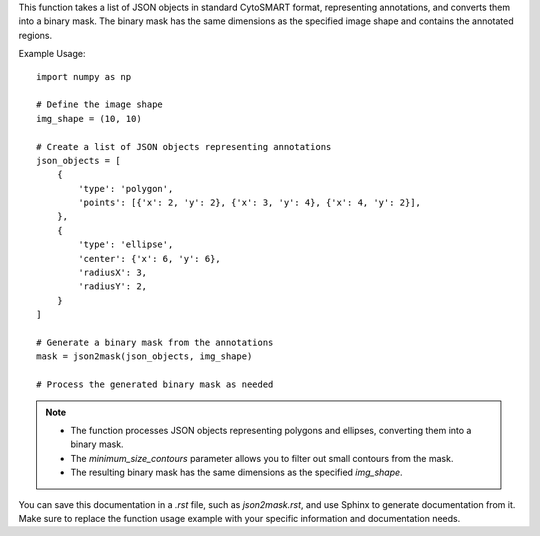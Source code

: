 .. py:function:: json2mask(json_objects: list, img_shape: tuple, minimum_size_contours: int = 3) -> numpy.ndarray

   Convert annotations in standard CytoSMART format to a binary mask.

   :param list json_objects: A list of JSON objects representing annotations in standard CytoSMART format.
   :param tuple img_shape: The dimensions of the mask (height, width).
   :param int minimum_size_contours: The minimum number of points a contour should have to be included (default is 3).
   :return: A binary mask representing the annotations in the image.
   :rtype: numpy.ndarray

This function takes a list of JSON objects in standard CytoSMART format, representing annotations, and converts them into a binary mask. The binary mask has the same dimensions as the specified image shape and contains the annotated regions.

Example Usage::

   import numpy as np

   # Define the image shape
   img_shape = (10, 10)

   # Create a list of JSON objects representing annotations
   json_objects = [
       {
           'type': 'polygon',
           'points': [{'x': 2, 'y': 2}, {'x': 3, 'y': 4}, {'x': 4, 'y': 2}],
       },
       {
           'type': 'ellipse',
           'center': {'x': 6, 'y': 6},
           'radiusX': 3,
           'radiusY': 2,
       }
   ]

   # Generate a binary mask from the annotations
   mask = json2mask(json_objects, img_shape)

   # Process the generated binary mask as needed

.. note::
   - The function processes JSON objects representing polygons and ellipses, converting them into a binary mask.
   - The `minimum_size_contours` parameter allows you to filter out small contours from the mask.
   - The resulting binary mask has the same dimensions as the specified `img_shape`.

You can save this documentation in a `.rst` file, such as `json2mask.rst`, and use Sphinx to generate documentation from it. Make sure to replace the function usage example with your specific information and documentation needs.
